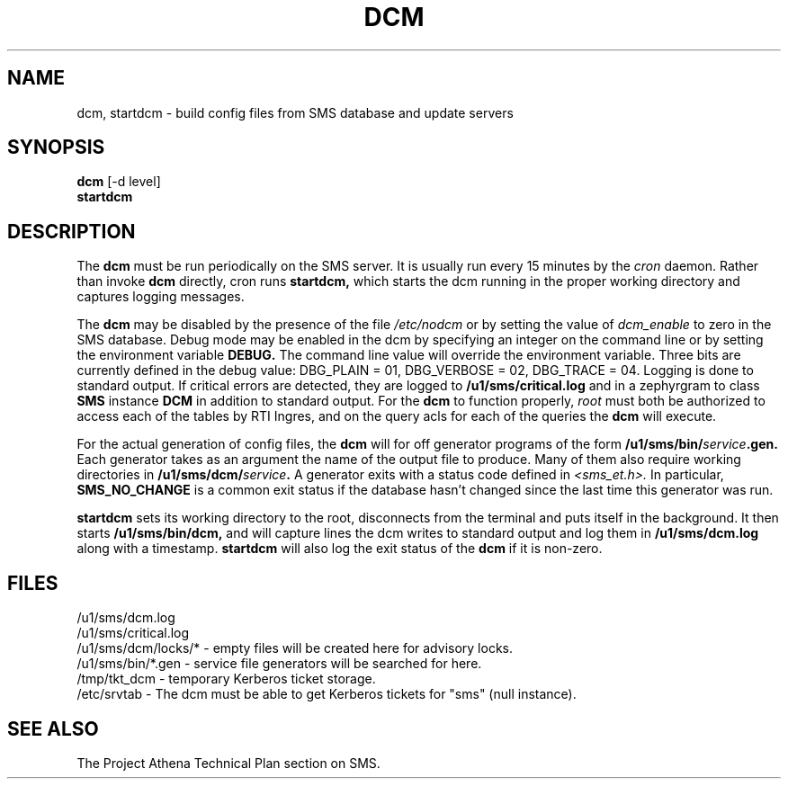 .TH DCM 8 "30 Nov 1988" "Project Athena"
\" RCSID: $Header: /afs/.athena.mit.edu/astaff/project/moiradev/repository/moira/man/dcm.8,v 1.4 1988-11-30 15:21:15 mar Exp $
.SH NAME
dcm, startdcm \- build config files from SMS database and update servers
.SH SYNOPSIS
.B dcm
[-d level]
.br
.B startdcm
.SH DESCRIPTION
The
.B dcm
must be run periodically on the SMS server.  It is usually run every
15 minutes by the
.I cron
daemon.  Rather than invoke
.B dcm
directly, cron runs
.B startdcm,
which starts the dcm running in the proper working directory and
captures logging messages.
.PP
The
.B dcm
may be disabled by the presence of the file
.I /etc/nodcm
or by setting the value of
.I dcm_enable
to zero in the SMS database.  Debug mode may be enabled in the dcm by
specifying an integer on the command line or by setting the
environment variable
.B DEBUG.
The command line value will override the environment variable.  Three
bits are currently defined in the debug value: DBG_PLAIN = 01,
DBG_VERBOSE = 02, DBG_TRACE = 04.  Logging is done to standard output.
If critical errors are detected, they are logged to
.B /u1/sms/critical.log
and in a zephyrgram to class
.B SMS
instance
.B DCM
in addition to standard output.
For the
.B dcm
to function properly,
.I root
must both be authorized to access each of the tables by RTI Ingres,
and on the query acls for each of the queries the 
.B dcm
will execute.
.PP
For the actual generation of config files, the
.B dcm
will for off generator programs of the form
.B /u1/sms/bin/\fIservice\fB.gen.
Each generator takes as an argument the name of the output file to
produce.  Many of them also require working directories in
.B /u1/sms/dcm/\fIservice\fB.
A generator exits with a status code defined in
.I <sms_et.h>.
In particular,
.B SMS_NO_CHANGE
is a common exit status if the database hasn't changed since the last
time this generator was run.
.PP
.B startdcm
sets its working directory to the root, disconnects from the terminal
and puts itself in the background.  It then starts
.B /u1/sms/bin/dcm,
and will capture lines the dcm writes to standard output and log them
in
.B /u1/sms/dcm.log
along with a timestamp.
.B startdcm
will also log the exit status of the
.B dcm
if it is non-zero.
.SH FILES
/u1/sms/dcm.log
.br
/u1/sms/critical.log
.br
/u1/sms/dcm/locks/* \- empty files will be created here for advisory locks.
.br
/u1/sms/bin/*.gen \- service file generators will be searched for
here.
.br
/tmp/tkt_dcm \- temporary Kerberos ticket storage.
.br
/etc/srvtab \- The dcm must be able to get Kerberos tickets for "sms"
(null instance).
.SH "SEE ALSO"
The Project Athena Technical Plan section on SMS.
